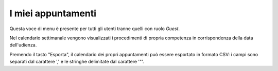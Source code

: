 I miei appuntamenti
===================

Questa voce di menu è presente per tutti gli utenti tranne quelli con ruolo *Guest*.

Nel calendario settimanale vengono visualizzati i procedimenti di propria competenza in corrispondenza della data dell'udienza.

Premendo il tasto "Esporta", il calendario dei propri appuntamenti può essere esportato in formato CSV: i campi sono separati dal carattere ',' e le stringhe delimitate dal carattere '"'.
